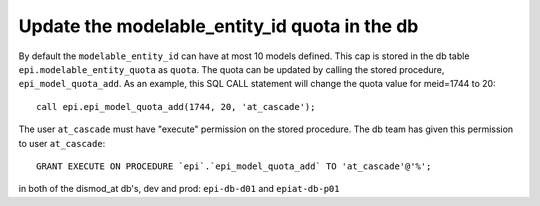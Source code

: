.. _meid-quota:

Update the modelable_entity_id quota in the db
===============================================

By default the ``modelable_entity_id`` can have at most 10 models defined.
This cap is stored in the db table ``epi.modelable_entity_quota`` as ``quota``.
The quota can be updated by calling the stored procedure, ``epi_model_quota_add``.
As an example, this SQL CALL statement will change the quota value for meid=1744 to 20::

    call epi.epi_model_quota_add(1744, 20, 'at_cascade');

The user ``at_cascade`` must have "execute" permission on the stored procedure.
The db team has given this permission to user ``at_cascade``:: 

    GRANT EXECUTE ON PROCEDURE `epi`.`epi_model_quota_add` TO 'at_cascade'@'%';  

in both of the dismod_at db's, dev and prod: ``epi-db-d01`` and ``epiat-db-p01``



